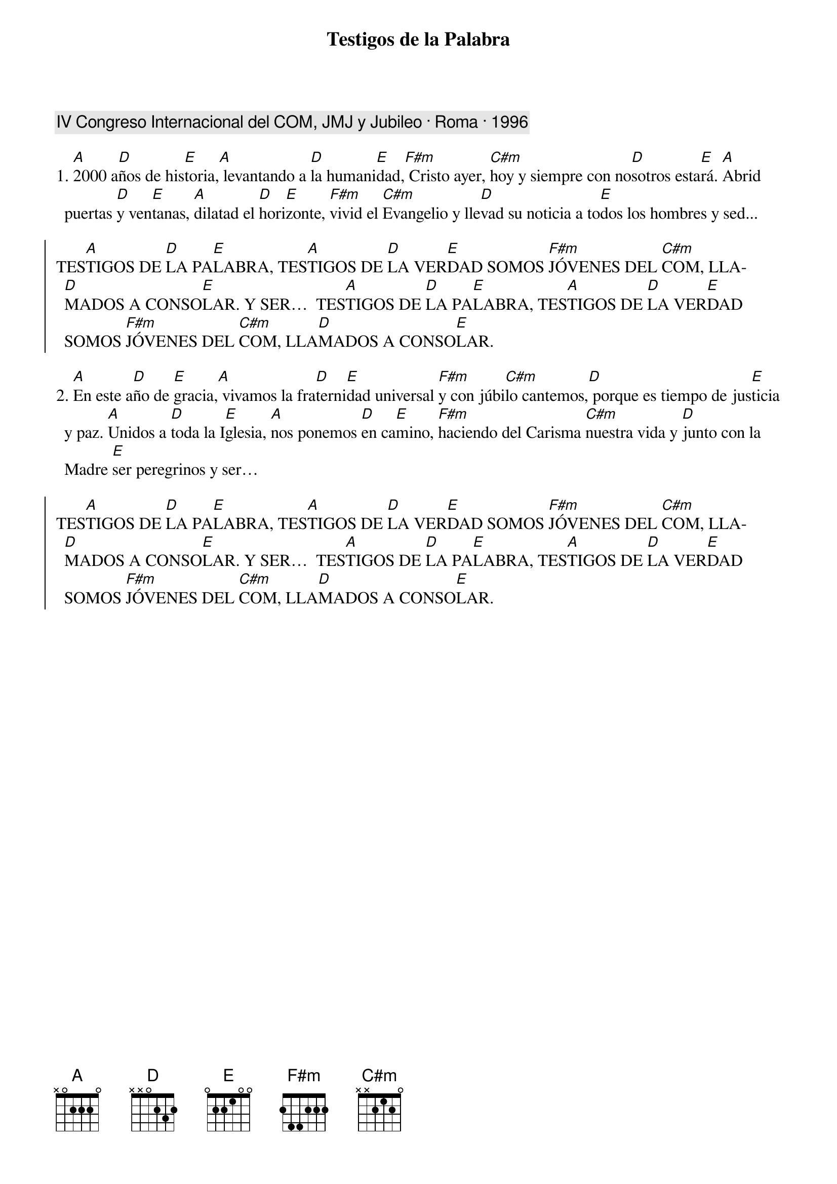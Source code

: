 {title: Testigos de la Palabra}
{artist: Nati Escudero, nsc}
{key: A}
{capo: 1}
{comment: IV Congreso Internacional del COM, JMJ y Jubileo · Roma · 1996}

1. [A]2000 a[D]ños de his[E]toria,[A] levantando a [D]la humani[E]dad,[F#m] Cristo ayer, [C#m]hoy y siempre con no[D]sotros esta[E]rá. [A]Abrid puertas [D]y ven[E]tanas, [A]dilatad el [D]hori[E]zonte, [F#m]vivid el [C#m]Evangelio y lle[D]vad su noticia a to[E]dos los hombres y sed...

{soc}
TES[A]TIGOS DE [D]LA PA[E]LABRA, TES[A]TIGOS DE [D]LA VER[E]DAD SOMOS [F#m]JÓVENES DEL [C#m]COM, LLA[D]MADOS A CONSO[E]LAR. Y SER…  TES[A]TIGOS DE [D]LA PA[E]LABRA, TES[A]TIGOS DE [D]LA VER[E]DAD SOMOS [F#m]JÓVENES DEL [C#m]COM, LLA[D]MADOS A CONSO[E]LAR.
{eoc}

2. [A]En este a[D]ño de [E]gracia,[A] vivamos la fra[D]terni[E]dad universal [F#m]y con júbi[C#m]lo cantemos,[D] porque es tiempo de jus[E]ticia y paz. [A]Unidos a [D]toda la I[E]glesia, [A]nos ponemos [D]en ca[E]mino, [F#m]haciendo del Carisma [C#m]nuestra vida y [D]junto con la Madre [E]ser peregrinos y ser…

{soc}
TES[A]TIGOS DE [D]LA PA[E]LABRA, TES[A]TIGOS DE [D]LA VER[E]DAD SOMOS [F#m]JÓVENES DEL [C#m]COM, LLA[D]MADOS A CONSO[E]LAR. Y SER…  TES[A]TIGOS DE [D]LA PA[E]LABRA, TES[A]TIGOS DE [D]LA VER[E]DAD SOMOS [F#m]JÓVENES DEL [C#m]COM, LLA[D]MADOS A CONSO[E]LAR.
{eoc}